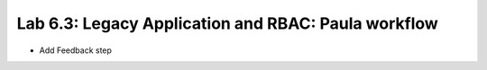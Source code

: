 Lab 6.3: Legacy Application and RBAC: Paula workflow
----------------------------------------------------

- Add Feedback step
